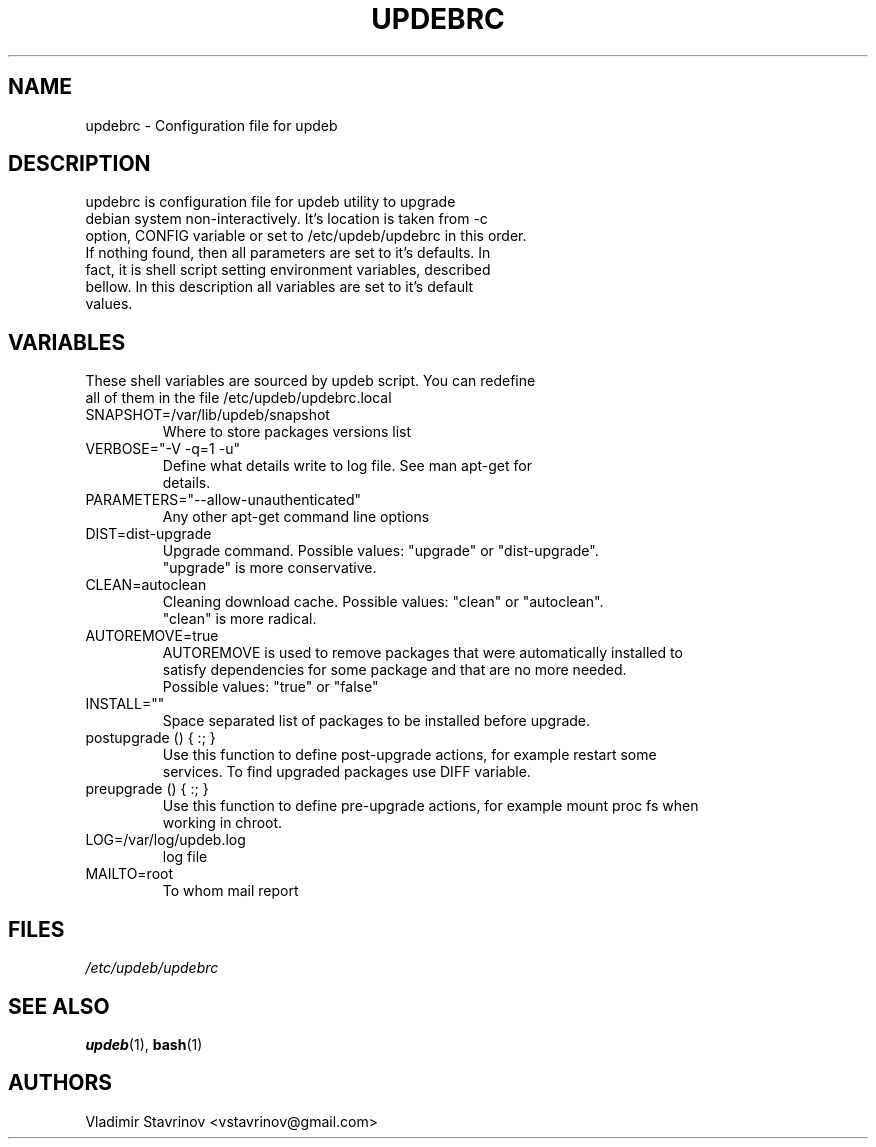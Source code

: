.TH UPDEBRC "5" "6 November 2004" "Linux" "Debian"

.SH NAME
updebrc \- Configuration file for updeb

.SH DESCRIPTION
 updebrc is configuration file for updeb utility to upgrade
 debian system non\-interactively. It's location is taken from \-c
 option, CONFIG variable or set to /etc/updeb/updebrc in this order.
 If nothing found, then all parameters are set to it's defaults. In
 fact, it is shell script setting environment variables, described
 bellow. In this description all variables are set to it's default
 values.

.SH VARIABLES
 These shell variables are sourced by updeb script. You can redefine
 all of them in the file /etc/updeb/updebrc.local

.TP
 SNAPSHOT=/var/lib/updeb/snapshot
 Where to store packages versions list

.TP
 VERBOSE="\-V \-q=1 \-u"
 Define what details write to log file. See man apt\-get for
 details.

.TP
 PARAMETERS="\-\-allow-unauthenticated"
 Any other apt-get command line options

.TP
 DIST=dist\-upgrade
 Upgrade command. Possible values: "upgrade" or "dist\-upgrade".
 "upgrade" is more conservative.

.TP
 CLEAN=autoclean
 Cleaning download cache. Possible values: "clean" or "autoclean".
 "clean" is more radical.

.TP
 AUTOREMOVE=true
 AUTOREMOVE is used to remove packages that were automatically installed to
 satisfy dependencies for some package and that are no more needed.
 Possible values: "true" or "false"

.TP
 INSTALL=""
 Space separated list of packages to be installed before upgrade.

.TP
 postupgrade () { :; }
 Use this function to define post-upgrade actions, for example restart some
 services. To find upgraded packages use DIFF variable.

.TP
 preupgrade () { :; } 
 Use this function to define pre-upgrade actions, for example mount proc fs when
 working in chroot.

.TP
 LOG=/var/log/updeb.log
 log file

.TP
 MAILTO=root
 To whom mail report

.SH FILES

.TP
.I /etc/updeb/updebrc

.SH "SEE ALSO"
.PP
.BR updeb "(1), " bash (1) 

.SH AUTHORS
Vladimir Stavrinov <vstavrinov@gmail.com>

